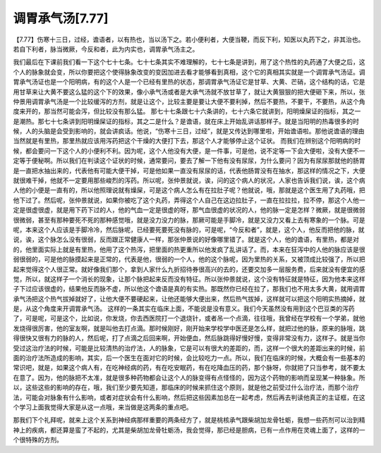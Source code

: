 调胃承气汤[7.77]
====================

【7.77】伤寒十三日，过经，谵语者，以有热也，当以汤下之。若小便利者，大便当鞕，而反下利，知医以丸药下之，非其治也。若自下利者，脉当微厥，今反和者，此为内实也，调胃承气汤主之。

我们最后在下课前我们看一下这个七十七条。七十七条其实不难理解的，七十七条是讲到，用了这个热性的丸药通了大便之后，这个人的脉象就会变，所以你要把这个使得脉象改变的变因加进去看才能够看到真相，这个它的真相其实就是一个调胃承气汤证。调胃承气汤证也是一个阳明病，有的这个人是一个已经有里热的状态，那调胃承气汤证它是甘草、大黄、芒硝，这个结构的话，它是用甘草来让大黄不要这么猛的这个下的效果，像小承气汤或者是大承气汤就不放甘草了，就让大黄狠狠的把大便砸下来，所以，张仲景用调胃承气汤是一个比较缓泻的方剂，就是让这个，比较主要是要让大便不要利掉，然后不要热，不要干，不要热，从这个角度来开的，那当然可能会泻，但比较没有那么猛。
那七十七条跟七十六条讲的，七十六条它就讲到，阳明燥屎证的指标，其之一是潮热。那七十七条讲到阳明燥屎证的指标，其之二是什么？是谵语，就在床上开始乱讲话那样子。就是当阳明的热毒很多的时候，人的头脑是会受到影响的，就会讲疯话。他说，“伤寒十三日，过经”，就是又传达到哪里啦，开始谵语啦。那他说谵语的理由当然就是有里热，那里热就应该用泻药把这个干燥的大便打下去，那这个人才能够停止这个证状。
而我们在辨别这个阳明病的时候，都会要问一下这个人的小便利不利。因为呢，这个人他没有大便，是一件事，可是他，说不定等一下会大便啦，没有大便不一定等于便秘啊。所以我们在判读这个证状的时候，通常要问，要去了解一下他有没有尿尿，为什么要问？因为有尿尿那就他的肠胃是一直把水抽出来的，代表他有可能大便干掉，可是他如果一直没有尿尿的话，代表他肠胃没有在抽水，那这样的情况之下，大便就很难干掉，他就不一定要用那些峻烈的泻药。所以呢，张仲景就说，诶，问的这个病人的状况，人家也告诉我们说，诶，这个病人他的小便是一直有的，所以他照理说就有燥屎，可是这个病人怎么有在拉肚子呢？他就说，哦，那就是这个医生用了丸药哦，把他下过了。然后呢，张仲景就说，如果你被吃了这个丸药，弄得这个人自己在这边拉肚子，一直在拉拉拉，拉不停，那这个人他一定是很虚很虚，就是用下药下过的人，他的气血一定是很虚的呀，那气血很虚的状况的人，他的脉一定是怎样？微厥，就是很微弱很微弱，甚至有那种要死不死的那种感觉哦，就是没力没力的脉，那厥可能是手脚冷，就是又没力又看上去有寒象的一个脉。可是呢，本来这个人应该是手脚冷冷，然后脉呢，已经要死要死没有脉的，可是呢，“今反和者”，就是，这个人，他反而把他的脉，就说，诶，这个脉怎么没有很弱，反而跟正常健康人一样，那张仲景说的好像哪里错了。就是这个人，他的谵语，有里热，都是对的，他里面实际上就是有里热，他用了这个热泻，把里面的热更重所以他发疯了乱讲话了。而，本来在狂泻中的人他的脉应该是很弱很弱的，可是他的脉摸起来是正常的，代表是他，很弱的一个人，他的这个脉呢，因为里热的关系，又被顶成比较强了，所以把起来觉得这个人很正常。就好像我们那个，拿到人家什么九折招待券很高兴的去的，还要交加多一层服务费，后来就没有便宜的感觉，所以，就这样子一个消长的现象，让那个脉把起来反而没有特征。所以张仲景就说，这个没有特征就是特征，因为他本来这样子下过应该很虚的，结果他反而脉不虚，所以他这个谵语是真的有实热。那既然你已经在拉了，那我们也不用太多大黄，就用调胃承气汤把这个热气拔掉就好了，让他大便不要硬起来，让他还能够大便出来，然后热气拔掉，这样就可以把这个阳明实热摘掉，就是，从这个角度来开调胃承气汤。
这样的一条其实在临床上面，不能说是没有意义。我们今天虽然没有用到这个巴豆类的泻药了，可是呢，可是这个，比如说，你发烧，你去西医院打一个退烧针，或者吊一个点滴，往往哦，我曾经在学校有一个学弟，就他发烧得很厉害，他的室友啊，就是叫他去打点滴。那时候刚好，刚开始来学校学中医还是怎么样，就把过他的脉，原来的脉哦，跳得很快又很有力的脉的人，然后呢，打了点滴之后回来啊，开始便血，然后脉跳得好慢好慢，变得非常没有力，这样子。就是当你受过这治疗法的时候，可能是比较清热的治疗法，人的脉象，它是可以有很大的差距的，而，这样一个很大的差距出来的时候，前面的治疗法所造成的影响，其实，后一个医生在面对它的时候，会比较吃力一点。所以，我们在临床的时候，大概会有一些基本的常识吧，就是，如果这个病人有，在吃神经病的药，有在吃安眠药，有在吃降血压的药，那个脉呀，你就把了只当参考，就不要太在意了。因为，他的脉把不太准，就是很多种药物都会让这个人的脉变得有点怪怪的，因为这个药物的影响而呈现某一种脉象。所以，这些这些的影响的存在，哦，我们至少要先知道，那临床的时候来抓住这个原则，就是他之前受过什么治疗法，而那个治疗法，可能会对脉象有什么影响，或者对症状会有什么影响，然后把这些因素加总在一起考虑，然后再去判读他真正的主证框，在这个学习上面我觉得大家是从这一点哦，来当做是这两条的重点吧。

那我们下个礼拜呢，就来上这个关系到神经病那样重要的两条经方了，就是桃核承气跟柴胡加龙骨牡蛎，我想一些药剂可以治到精神上的疾病，都还算是蛮了不起的，尤其是柴胡加龙骨牡蛎汤，我会觉得，那已经是胆病，已有一点作用在灵魂上面了，这样的一个很特殊的方剂。
